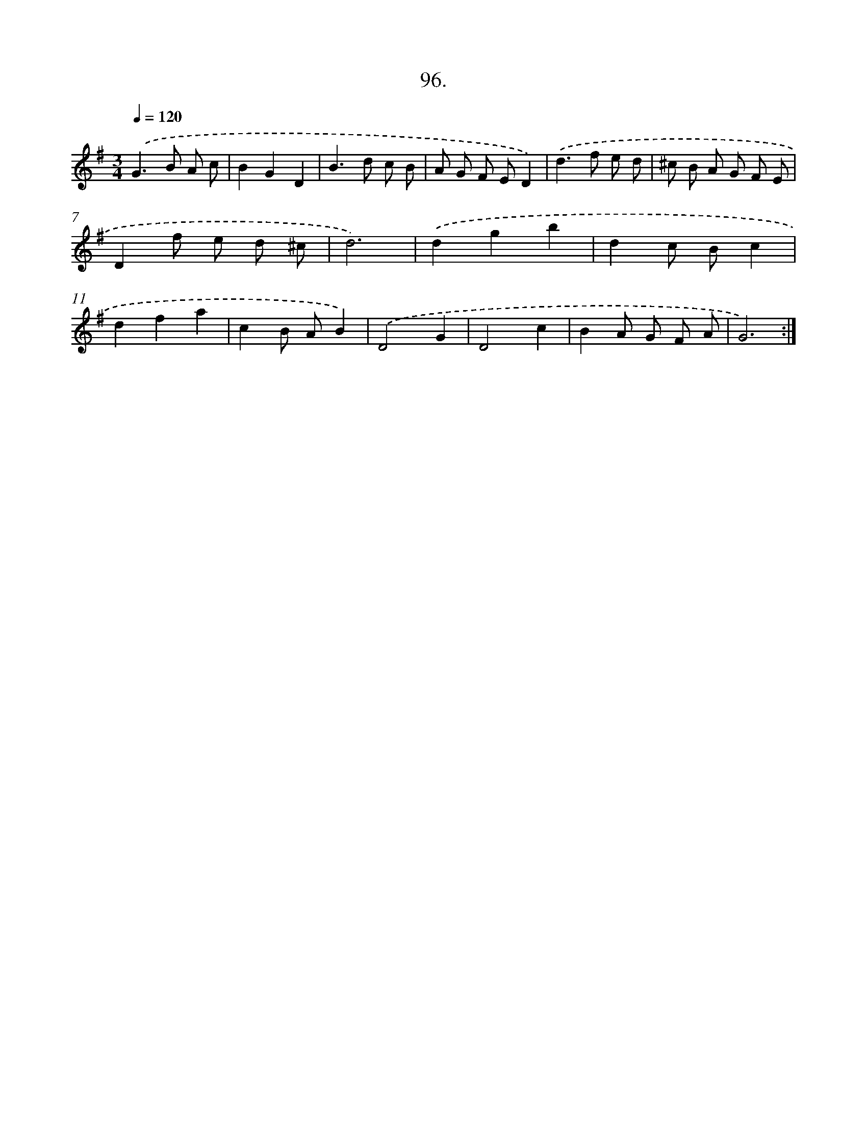 X: 14485
T: 96.
%%abc-version 2.0
%%abcx-abcm2ps-target-version 5.9.1 (29 Sep 2008)
%%abc-creator hum2abc beta
%%abcx-conversion-date 2018/11/01 14:37:44
%%humdrum-veritas 3764498092
%%humdrum-veritas-data 390709049
%%continueall 1
%%barnumbers 0
L: 1/8
M: 3/4
Q: 1/4=120
K: G clef=treble
.('G2>B2 A c |
B2G2D2 |
B2>d2 c B |
A G F ED2) |
.('d2>f2 e d |
^c B A G F E |
D2f e d ^c |
d6) |
.('d2g2b2 |
d2c Bc2 |
d2f2a2 |
c2B AB2) |
.('D4G2 |
D4c2 |
B2A G F A |
G6) :|]
